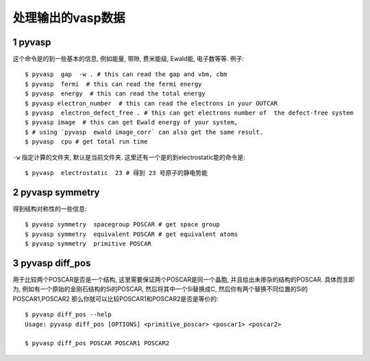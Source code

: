 ============
处理输出的vasp数据
============


1 pyvasp
============
这个命令是的到一些基本的信息, 例如能量, 带隙, 费米能级, Ewald能, 电子数等等. 例子::

    $ pyvasp  gap  -w . # this can read the gap and vbm, cbm
    $ pyvasp  fermi  # this can read the fermi energy
    $ pyvasp  energy  # this can read the total energy
    $ pyvasp electron_number  # this can read the electrons in your OUTCAR
    $ pyvasp  electron_defect_free . # this can get electrons number of  the defect-free system
    $ pyvasp image  # this can get Ewald energy of your system,
    $ # using `pyvasp  ewald image_corr` can also get the same result.
    $ pyvasp  cpu # get total run time

``-w``  指定计算的文件夹, 默认是当前文件夹. 这里还有一个是的到electrostatic能的命令是::

    $ pyvasp  electrostatic  23 # 得到 23 号原子的静电势能


2 pyvasp symmetry
============

得到结构对称性的一些信息::

    $ pyvasp symmetry  spacegroup POSCAR # get space group
    $ pyvasp symmetry  equivalent POSCAR # get equivalent atoms
    $ pyvasp symmetry  primitive POSCAR


3 pyvasp diff_pos
============

用于比较两个POSCAR是否是一个结构, 这里需要保证两个POSCAR是同一个晶胞, 并且给出未掺杂的结构的POSCAR.
具体而言即为, 例如有一个原始的金刚石结构的Si的POSCAR, 然后将其中一个Si替换成C, 然后你有两个替换不同位置的Si的POSCAR1,POSCAR2
那么你就可以比较POSCAR1和POSCAR2是否是等价的::

    $ pyvasp diff_pos --help
    Usage: pyvasp diff_pos [OPTIONS] <primitive_poscar> <poscar1> <poscar2>

    $ pyvasp diff_pos POSCAR POSCAR1 POSCAR2
